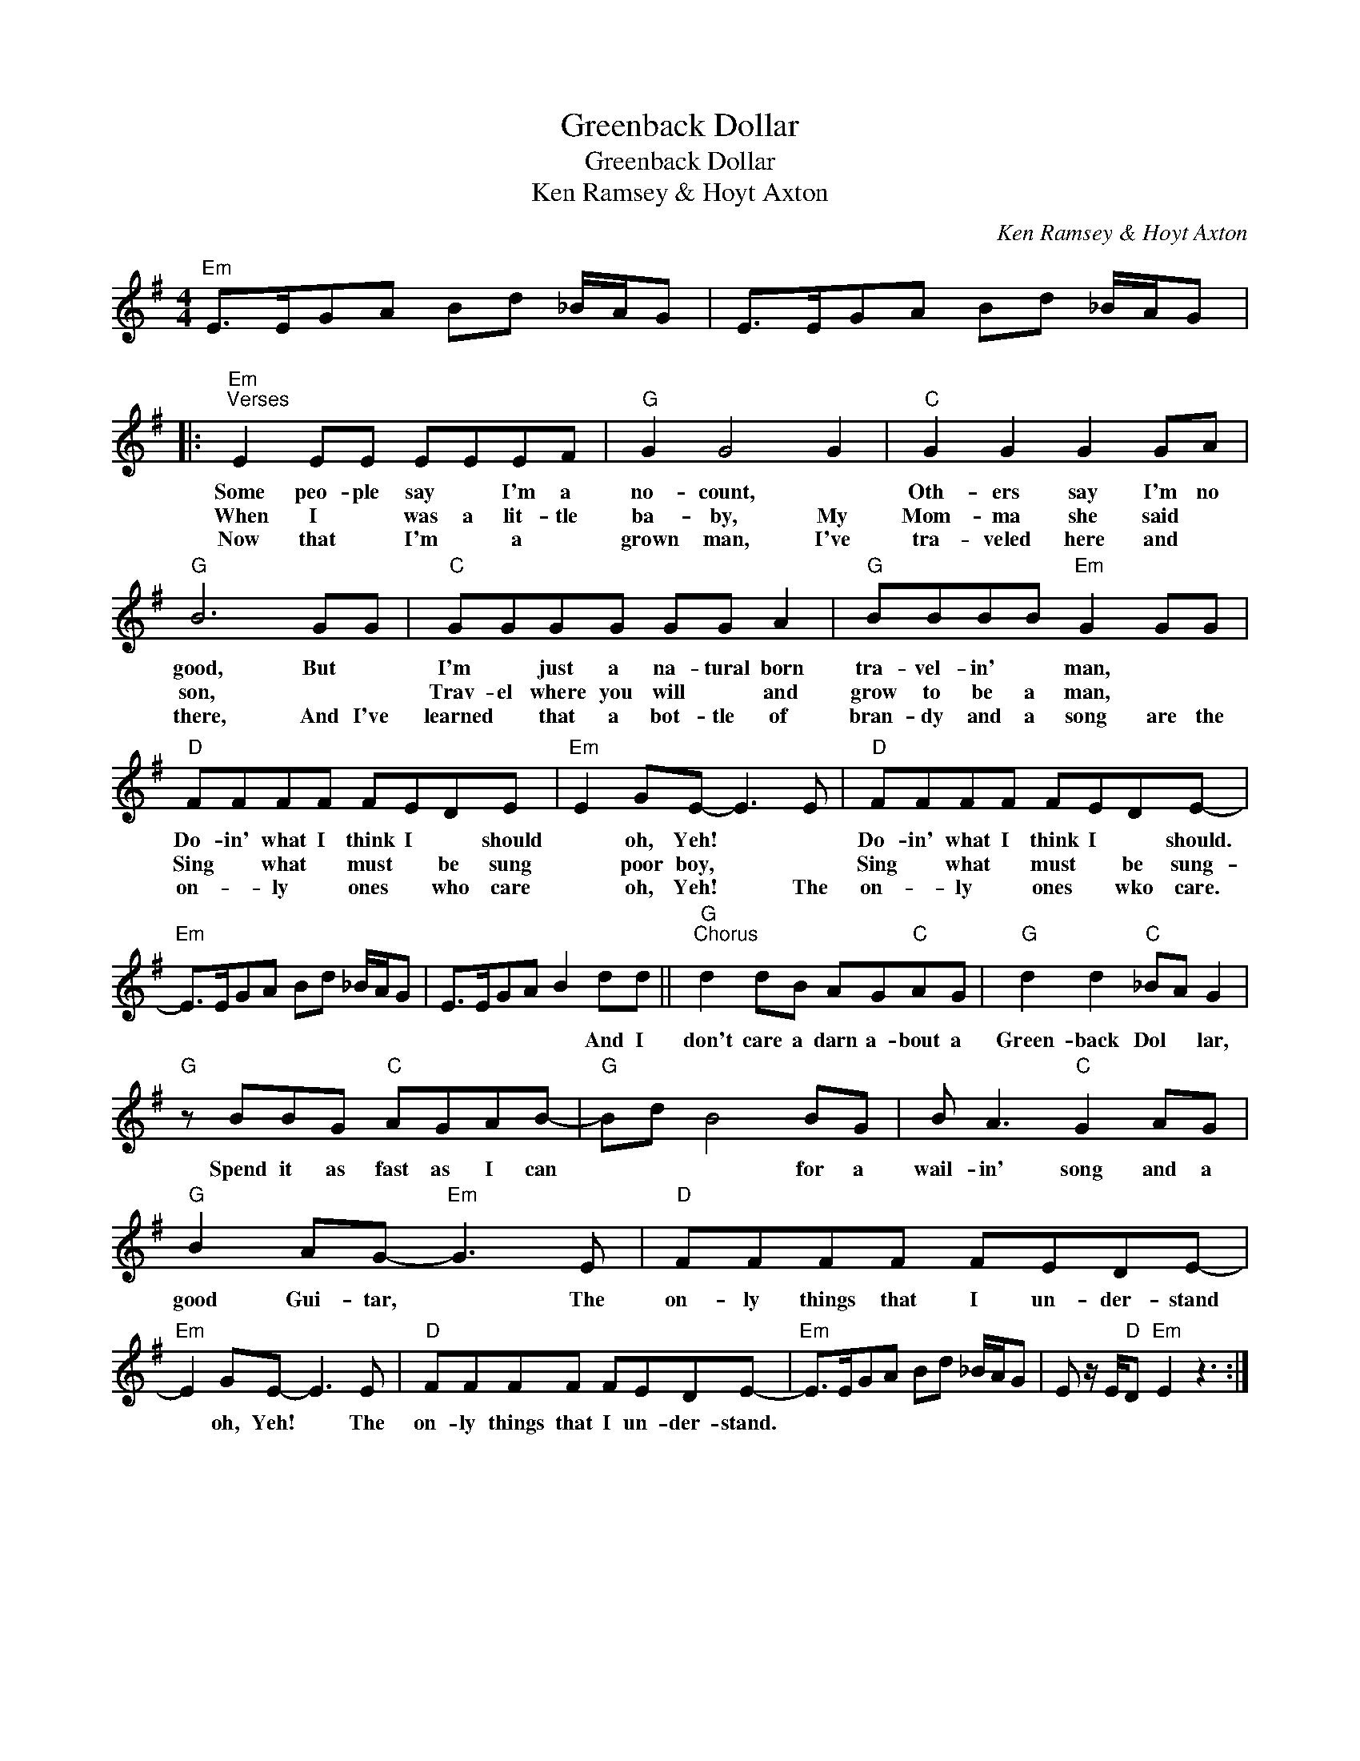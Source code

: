 X:1
T:Greenback Dollar
T:Greenback Dollar
T:Ken Ramsey & Hoyt Axton
C:Ken Ramsey & Hoyt Axton
Z:All Rights Reserved
L:1/8
M:4/4
K:G
V:1 treble 
%%MIDI program 40
%%MIDI control 7 100
%%MIDI control 10 64
V:1
"Em" E>EGA Bd _B/A/G | E>EGA Bd _B/A/G |:"Em""^Verses" E2 EE EEEF |"G" G2 G4 G2 |"C" G2 G2 G2 GA | %5
w: ||Some peo- ple say * I'm a|no- count, *|Oth- ers say I'm no|
w: ||When I * was a lit- tle|ba- by, My|Mom- ma she said *|
w: ||Now that * I'm * a *|grown man, I've|tra- veled here and *|
"G" B6 GG |"C" GGGG GG A2 |"G" BBBB"Em" G2 GG |"D" FFFF FEDE |"Em" E2 GE- E3 E |"D" FFFF FEDE- | %11
w: good, But *|I'm * just a na- tural born|tra- vel- in' * man, * *|Do- in' what I think I * should|* oh, Yeh! * *|Do- in' what I think I * should.|
w: son, * *|Trav- el where you will * and|grow to be a man, * *|Sing * what * must * be sung|* poor boy, * *|Sing * what * must * be sung-|
w: there, And I've|learned * that a bot- tle of|bran- dy and a song are the|on- * ly * ones * who care|* oh, Yeh! * The|on- * ly * ones * wko care.|
"Em" E>EGA Bd _B/A/G | E>EGA B2 dd ||"G""^Chorus" d2 dB AG"C"AG |"G" d2 d2"C" _BA G2 | %15
w: |* * * * * And I|don't care a darn a- bout a|Green- back Dol * lar,|
w: ||||
w: ||||
"G" z BBG"C" AGAB- |"G" Bd B4 BG | B A3"C" G2 AG |"G" B2 AG-"Em" G3 E |"D" FFFF FEDE- | %20
w: Spend it as fast as I can|* * * for a|wail- in' song and a|good Gui- tar, * The|on- ly things that I un- der- stand|
w: |||||
w: |||||
"Em" E2 GE- E3 E |"D" FFFF FEDE- |"Em" E>EGA Bd _B/A/G | E z/ E/"D"D"Em" E2 z3 :| %24
w: * oh, Yeh! * The|on- ly things that I un- der- stand.|||
w: ||||
w: ||||

